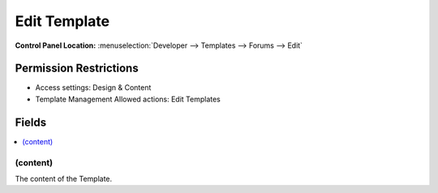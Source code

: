Edit Template
=============

.. rst-class:: cp-path

**Control Panel Location:** :menuselection:`Developer --> Templates --> Forums --> Edit`

.. Overview


.. Screenshot (optional)

.. Permissions

Permission Restrictions
-----------------------

* Access settings: Design & Content
* Template Management Allowed actions: Edit Templates

Fields
------

.. contents::
  :local:
  :depth: 1

.. Each Field

.. todo:: We should probably have something here.

(content)
~~~~~~~~~

The content of the Template.
